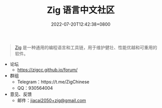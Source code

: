 #+TITLE: Zig 语言中文社区
#+DATE: 2022-07-20T12:42:38+0800
#+LANGUAGE: cn
#+EMAIL: jiacai2050+org@gmail.com
#+OPTIONS: toc:nil num:nil
#+STARTUP: content

#+begin_quote
[[https://ziglang.org/zh/][Zig]] 是一种通用的编程语言和工具链，用于维护健壮、性能优越和可重用的软件。
#+end_quote

- 论坛
  - https://zigcc.github.io/forum/
- 群组
  - Telegram：https://t.me/ZigChinese
  - QQ：930564004
- 意见、反馈
  - 邮件：[[mailto:jiacai2050+zig@gmail.com][jiacai2050+zig@gmail.com]]
